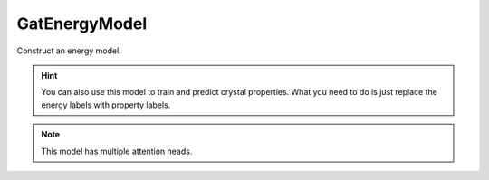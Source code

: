 ##############
GatEnergyModel
##############

Construct an energy model.

.. Hint:: You can also use this model to train and predict crystal properties. What you need to do is just replace the energy labels with property labels.

.. Note:: This model has multiple attention heads.

.. py:class:: GAT(tf_model)

   .. py:method:: __init__(self, num_gat_out_list, num_readout_out_list=[1], head_list_en=['div'], embed_activation='LeakyReLU', readout_activation='LeakyReLU', bias=True, negative_slope=0.2)
   
      :param list num_gat_out_list: stack multiple AGAT layers. A list of numbers that contains the representation dimension of each GAT layer.
      :param list num_readout_out_list: stack multiple neural network (densely connected) layers. A list of numbers that contains the representation dimension of each readout layer.
      :param list head_list_en: A list contains the attention mechanisms of each head for the energy prediction.
      :param str embed_activation: TensorFlow activation function for embedding the inputs.
      :param str readout_activation: TensorFlow activation function for the readout layers.
      :param bool bias: bias term of dense layers.
      :param float negative_slope: Negative slope of LeakyReLu function.


   .. py:method:: mul(self, TfTensor)
   
      The attention mechanism. Do nothing to this tensor.
      
      :param tensorflow.python.framework.ops.EagerTensor TfTensor: a tensorflow.python.framework.ops.EagerTensor.
      :returns: a tensorflow.python.framework.ops.EagerTensor.
      
      
   .. py:method:: div(self, TfTensor)
   
      The attention mechanism. Calculate 1/input_tensor
      
      
      :param tensorflow.python.framework.ops.EagerTensor TfTensor: a tensorflow.python.framework.ops.EagerTensor.
      :returns: the reciprocal value of tensorflow.python.framework.ops.EagerTensor.


   .. py:method:: free(self, TfTensor)
   
      The attention mechanism: a free head with 1.0.
      
      :param tensorflow.python.framework.ops.EagerTensor TfTensor: a tensorflow.python.framework.ops.EagerTensor.
      :returns: a tensorflow.python.framework.ops.EagerTensor filled with 1.0, which has the same shape with the input.


   .. py:method:: get_head_mechanism(self, fn_list, TfTensor)

      :param fn_list: A list of head mechanisms. For example: ['mul', 'div', 'free']
      :type fn_list: list
      :param TfTensor: A tensorflow tensor
      :type TfTensor: tf.tensor
      :return: A new tensor after the transformation.
      :rtype: tensor


   .. py:method:: call(self, graph)
   
      The ``call`` function of tensorflow. Call the model and do the forward propagation calculation.
      
      :param dgl.graph graph: a graph.
      :returns: Raw energy predictions of each atom (node).